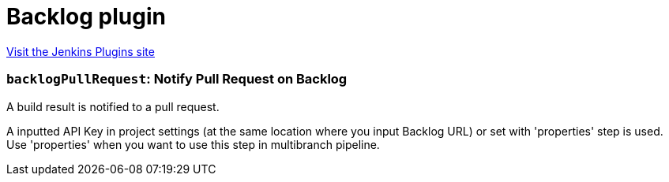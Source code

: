 = Backlog plugin
:page-layout: pipelinesteps

:notitle:
:description:
:author:
:email: jenkinsci-users@googlegroups.com
:sectanchors:
:toc: left
:compat-mode!:


++++
<a href="https://plugins.jenkins.io/backlog">Visit the Jenkins Plugins site</a>
++++


=== `backlogPullRequest`: Notify Pull Request on Backlog
++++
<div><div>
 <p>A build result is notified to a pull request.</p>
 <p>A inputted API Key in project settings (at the same location where you input Backlog URL) or set with 'properties' step is used. Use 'properties' when you want to use this step in multibranch pipeline.</p>
</div></div>
<ul></ul>


++++
